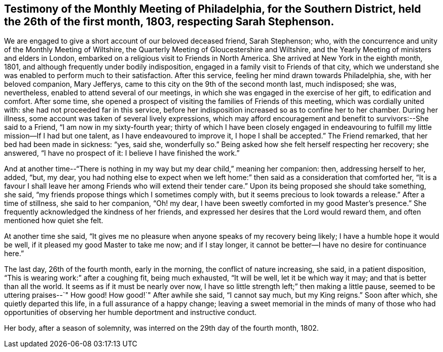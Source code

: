 [#testimony2, short="Testimony of Philadelphia Meeting"]
== Testimony of the Monthly Meeting of Philadelphia, for the Southern District, held the 26th of the first month, 1803, respecting Sarah Stephenson.

We are engaged to give a short account of our beloved deceased friend, Sarah Stephenson;
who, with the concurrence and unity of the Monthly Meeting of Wiltshire,
the Quarterly Meeting of Gloucestershire and Wiltshire,
and the Yearly Meeting of ministers and elders in London,
embarked on a religious visit to Friends in North America.
She arrived at New York in the eighth month, 1801,
and although frequently under bodily indisposition,
engaged in a family visit to Friends of that city,
which we understand she was enabled to perform much to their satisfaction.
After this service, feeling her mind drawn towards Philadelphia, she,
with her beloved companion, Mary Jefferys,
came to this city on the 9th of the second month last, much indisposed; she was,
nevertheless, enabled to attend several of our meetings,
in which she was engaged in the exercise of her gift, to edification and comfort.
After some time,
she opened a prospect of visiting the families of Friends of this meeting,
which was cordially united with: she had not proceeded far in this service,
before her indisposition increased so as to confine her to her chamber.
During her illness, some account was taken of several lively expressions,
which may afford encouragement and benefit to survivors:--She said to a Friend,
"`I am now in my sixty-fourth year;
thirty of which I have been closely engaged in endeavouring
to fulfill my little mission--If I had but one talent,
as I have endeavoured to improve it, I hope I shall be accepted.`"
The Friend remarked, that her bed had been made in sickness: "`yes, said she,
wonderfully so.`"
Being asked how she felt herself respecting her recovery; she answered,
"`I have no prospect of it: I believe I have finished the work.`"

And at another time--"`There is nothing in my way but my dear child,`" meaning her companion:
then, addressing herself to her, added, "`but, my dear,
you had nothing else to expect when we left home:`"
then said as a consideration that comforted her,
"`It is a favour I shall leave her among Friends who will extend their tender care.`"
Upon its being proposed she should take something, she said,
"`my friends propose things which I sometimes comply with,
but it seems precious to look towards a release.`"
After a time of stillness, she said to her companion, "`Oh! my dear,
I have been sweetly comforted in my good Master`'s presence.`"
She frequently acknowledged the kindness of her friends,
and expressed her desires that the Lord would reward them,
and often mentioned how quiet she felt.

At another time she said,
"`It gives me no pleasure when anyone speaks of my recovery being likely;
I have a humble hope it would be well, if it pleased my good Master to take me now;
and if I stay longer, it cannot be better--I have no desire for continuance here.`"

The last day, 26th of the fourth month, early in the morning,
the conflict of nature increasing, she said, in a patient disposition,
"`This is wearing work:`" after a coughing fit, being much exhausted, "`It will be well,
let it be which way it may; and that is better than all the world.
It seems as if it must be nearly over now,
I have so little strength left;`" then making a little pause,
seemed to be uttering praises--`" How good!
How good!`"
After awhile she said, "`I cannot say much, but my King reigns.`"
Soon after which, she quietly departed this life, in a full assurance of a happy change;
leaving a sweet memorial in the minds of many of those who had opportunities
of observing her humble deportment and instructive conduct.

Her body, after a season of solemnity, was interred on the 29th day of the fourth month,
1802.

